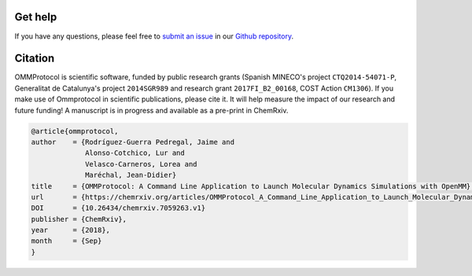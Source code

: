 .. _support:

========
Get help
========

If you have any questions, please feel free to `submit an issue <https://github.com/insilichem/ommprotocol/issues>`_ in our `Github repository <https://github.com/insilichem/ommprotocol>`_.

========
Citation
========

OMMProtocol is scientific software, funded by public research grants (Spanish MINECO's project ``CTQ2014-54071-P``, Generalitat de Catalunya's project ``2014SGR989`` and research grant ``2017FI_B2_00168``, COST Action ``CM1306``). If you make use of Ommprotocol in scientific publications, please cite it. It will help measure the impact of our research and future funding! A manuscript is in progress and available as a pre-print in ChemRxiv.

.. code-block:: latex

    @article{ommprotocol,
    author    = {Rodríguez-Guerra Pedregal, Jaime and
                 Alonso-Cotchico, Lur and
                 Velasco-Carneros, Lorea and
                 Maréchal, Jean-Didier}
    title     = {OMMProtocol: A Command Line Application to Launch Molecular Dynamics Simulations with OpenMM},
    url       = {https://chemrxiv.org/articles/OMMProtocol_A_Command_Line_Application_to_Launch_Molecular_Dynamics_Simulations_with_OpenMM/7059263/1},
    DOI       = {10.26434/chemrxiv.7059263.v1}
    publisher = {ChemRxiv},
    year      = {2018},
    month     = {Sep}
    }
